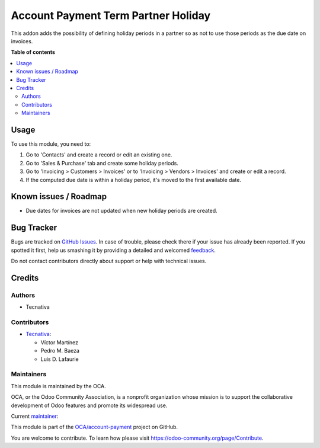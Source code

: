 ====================================
Account Payment Term Partner Holiday
====================================

.. !!!!!!!!!!!!!!!!!!!!!!!!!!!!!!!!!!!!!!!!!!!!!!!!!!!!
   !! This file is generated by oca-gen-addon-readme !!
   !! changes will be overwritten.                   !!
   !!!!!!!!!!!!!!!!!!!!!!!!!!!!!!!!!!!!!!!!!!!!!!!!!!!!

.. |badge1| image:: https://img.shields.io/badge/maturity-Beta-yellow.png
    :target: https://odoo-community.org/page/development-status
    :alt: Beta
.. |badge2| image:: https://img.shields.io/badge/licence-AGPL--3-blue.png
    :target: http://www.gnu.org/licenses/agpl-3.0-standalone.html
    :alt: License: AGPL-3
.. |badge3| image:: https://img.shields.io/badge/github-OCA%2Faccount--payment-lightgray.png?logo=github
    :target: https://github.com/OCA/account-payment/tree/15.0/account_payment_term_partner_holiday
    :alt: OCA/account-payment
.. |badge4| image:: https://img.shields.io/badge/weblate-Translate%20me-F47D42.png
    :target: https://translation.odoo-community.org/projects/account-payment-15-0/account-payment-15-0-account_payment_term_partner_holiday
    :alt: Translate me on Weblate
.. |badge5| image:: https://img.shields.io/badge/runbot-Try%20me-875A7B.png
    :target: https://runbot.odoo-community.org/runbot/96/15.0
    :alt: Try me on Runbot

|badge1| |badge2| |badge3| |badge4| |badge5| 

This addon adds the possibility of defining holiday periods in a
partner so as not to use those periods as the due date on invoices.

**Table of contents**

.. contents::
   :local:

Usage
=====

To use this module, you need to:

#. Go to 'Contacts' and create a record or edit an existing one.
#. Go to 'Sales & Purchase' tab and create some holiday periods.
#. Go to 'Invoicing > Customers > Invoices' or to 'Invoicing > Vendors >
   Invoices' and create or edit a record.
#. If the computed due date is within a holiday period, it's moved to the first available date.

Known issues / Roadmap
======================

* Due dates for invoices are not updated when new holiday periods are created.

Bug Tracker
===========

Bugs are tracked on `GitHub Issues <https://github.com/OCA/account-payment/issues>`_.
In case of trouble, please check there if your issue has already been reported.
If you spotted it first, help us smashing it by providing a detailed and welcomed
`feedback <https://github.com/OCA/account-payment/issues/new?body=module:%20account_payment_term_partner_holiday%0Aversion:%2015.0%0A%0A**Steps%20to%20reproduce**%0A-%20...%0A%0A**Current%20behavior**%0A%0A**Expected%20behavior**>`_.

Do not contact contributors directly about support or help with technical issues.

Credits
=======

Authors
~~~~~~~

* Tecnativa

Contributors
~~~~~~~~~~~~

* `Tecnativa <https://www.tecnativa.com>`__:

  * Víctor Martínez
  * Pedro M. Baeza
  * Luis D. Lafaurie

Maintainers
~~~~~~~~~~~

This module is maintained by the OCA.

.. image:: https://odoo-community.org/logo.png
   :alt: Odoo Community Association
   :target: https://odoo-community.org

OCA, or the Odoo Community Association, is a nonprofit organization whose
mission is to support the collaborative development of Odoo features and
promote its widespread use.

.. |maintainer-victoralmau| image:: https://github.com/victoralmau.png?size=40px
    :target: https://github.com/victoralmau
    :alt: victoralmau

Current `maintainer <https://odoo-community.org/page/maintainer-role>`__:

|maintainer-victoralmau| 

This module is part of the `OCA/account-payment <https://github.com/OCA/account-payment/tree/15.0/account_payment_term_partner_holiday>`_ project on GitHub.

You are welcome to contribute. To learn how please visit https://odoo-community.org/page/Contribute.
